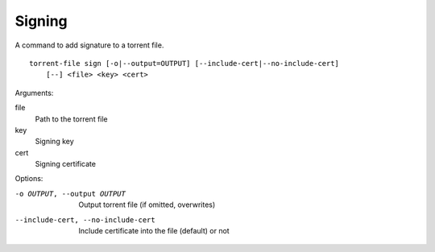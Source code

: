 Signing
#######

.. highlight:: bash

A command to add signature to a torrent file.

::

    torrent-file sign [-o|--output=OUTPUT] [--include-cert|--no-include-cert]
        [--] <file> <key> <cert>

Arguments:


file
        Path to the torrent file
key
        Signing key
cert
        Signing certificate

Options:

-o OUTPUT, --output OUTPUT
        Output torrent file (if omitted, overwrites)
--include-cert, --no-include-cert
        Include certificate into the file (default) or not
